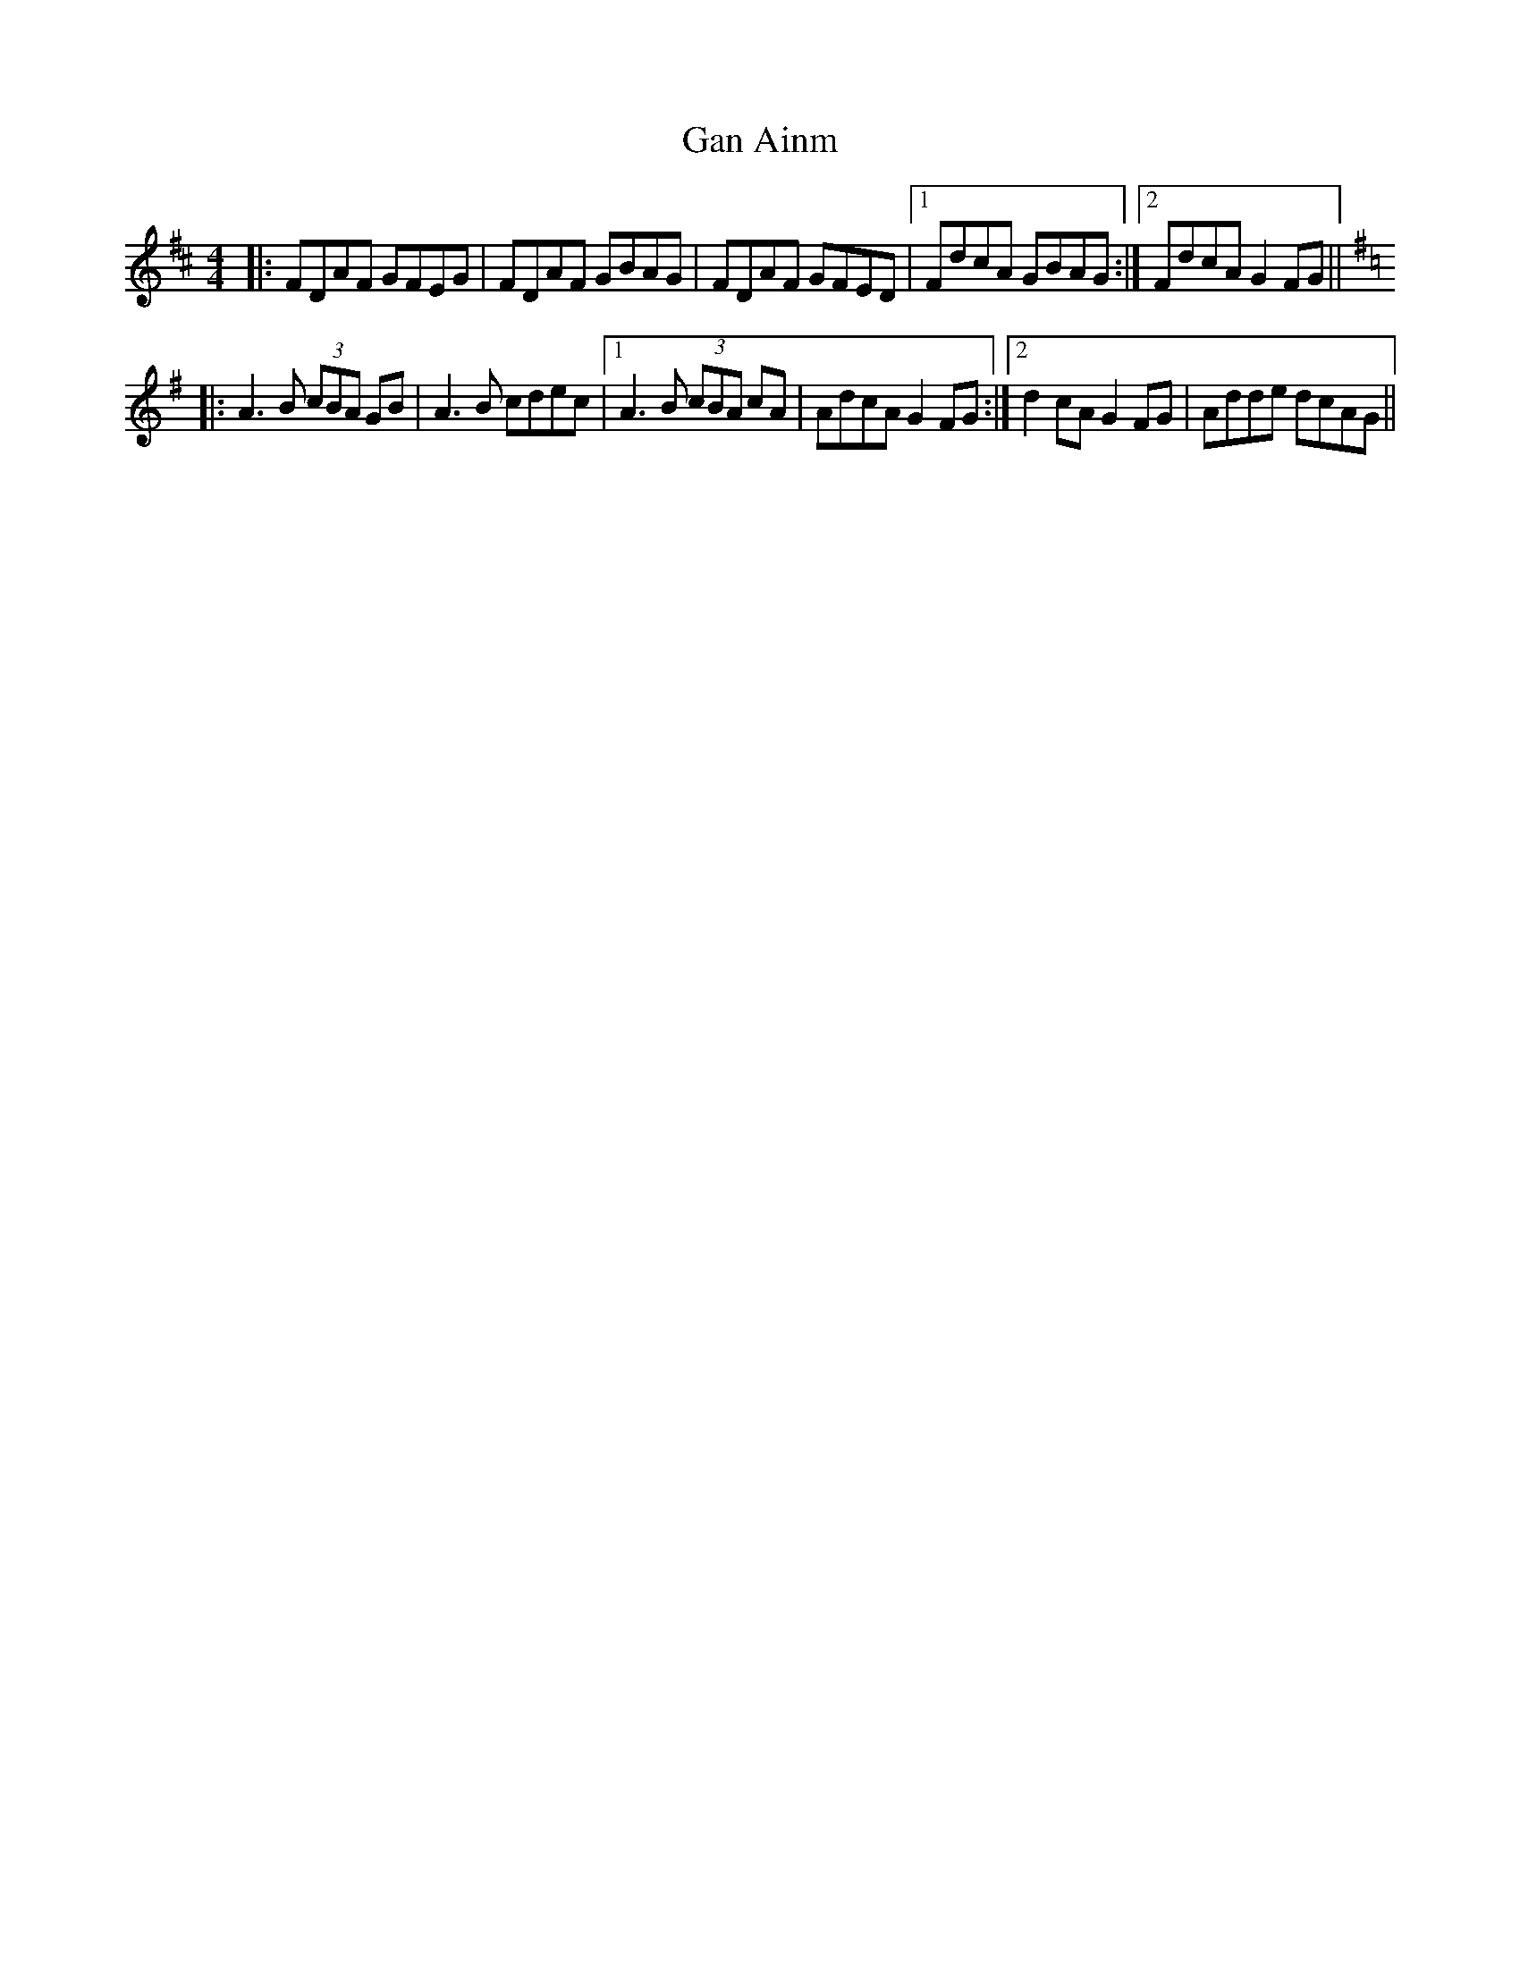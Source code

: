 X:90
T:Gan Ainm
R:Reel
S:Jim Mulqueeny, Clare (fiddle).
D:A mysterious tape
H:'c's and 'f's very mobile
Q:400
M:4/4
Z:Bernie Stocks
K:D
|: FDAF GFEG | FDAF GBAG | FDAF GFED |1 FdcA GBAG :|2 FdcA G2FG ||
K:G\
|: A3B (3cBA GB | A3B cdec |1 A3B (3cBA cA | AdcA G2FG :|2 d2cA G2FG | Adde dcAG ||
